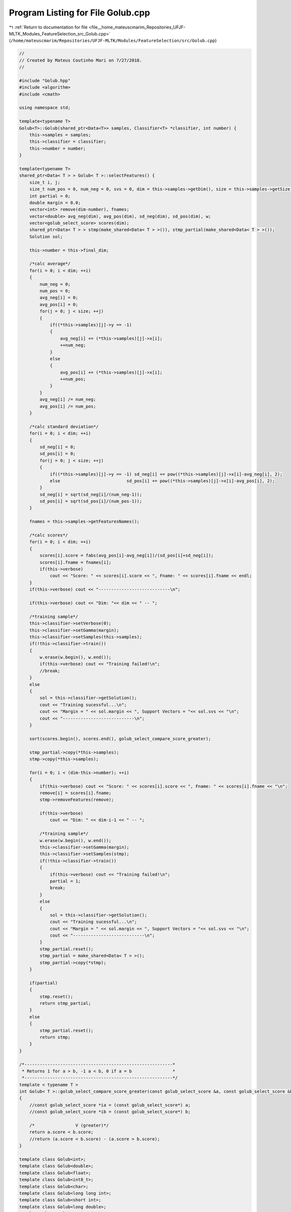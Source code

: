 
.. _program_listing_file__home_mateuscmarim_Repositories_UFJF-MLTK_Modules_FeatureSelection_src_Golub.cpp:

Program Listing for File Golub.cpp
==================================

|exhale_lsh| :ref:`Return to documentation for file <file__home_mateuscmarim_Repositories_UFJF-MLTK_Modules_FeatureSelection_src_Golub.cpp>` (``/home/mateuscmarim/Repositories/UFJF-MLTK/Modules/FeatureSelection/src/Golub.cpp``)

.. |exhale_lsh| unicode:: U+021B0 .. UPWARDS ARROW WITH TIP LEFTWARDS

.. code-block:: cpp

   //
   // Created by Mateus Coutinho Mari on 7/27/2018.
   //
   
   #include "Golub.hpp"
   #include <algorithm>
   #include <cmath>
   
   using namespace std;
   
   template<typename T>
   Golub<T>::Golub(shared_ptr<Data<T>> samples, Classifier<T> *classifier, int number) {
       this->samples = samples;
       this->classifier = classifier;
       this->number = number;
   }
   
   template<typename T>
   shared_ptr<Data< T > > Golub< T >::selectFeatures() {
       size_t i, j;
       size_t num_pos = 0, num_neg = 0, svs = 0, dim = this->samples->getDim(), size = this->samples->getSize();
       int partial = 0;
       double margin = 0.0;
       vector<int> remove(dim-number), fnames;
       vector<double> avg_neg(dim), avg_pos(dim), sd_neg(dim), sd_pos(dim), w;
       vector<golub_select_score> scores(dim);
       shared_ptr<Data< T > > stmp(make_shared<Data< T > >()), stmp_partial(make_shared<Data< T > >());
       Solution sol;
   
       this->number = this->final_dim;
   
       /*calc average*/
       for(i = 0; i < dim; ++i)
       {
           num_neg = 0;
           num_pos = 0;
           avg_neg[i] = 0;
           avg_pos[i] = 0;
           for(j = 0; j < size; ++j)
           {
               if((*this->samples)[j]->y == -1)
               {
                   avg_neg[i] += (*this->samples)[j]->x[i];
                   ++num_neg;
               }
               else
               {
                   avg_pos[i] += (*this->samples)[j]->x[i];
                   ++num_pos;
               }
           }
           avg_neg[i] /= num_neg;
           avg_pos[i] /= num_pos;
       }
   
       /*calc standard deviation*/
       for(i = 0; i < dim; ++i)
       {
           sd_neg[i] = 0;
           sd_pos[i] = 0;
           for(j = 0; j < size; ++j)
           {
               if((*this->samples)[j]->y == -1) sd_neg[i] += pow((*this->samples)[j]->x[i]-avg_neg[i], 2);
               else                          sd_pos[i] += pow((*this->samples)[j]->x[i]-avg_pos[i], 2);
           }
           sd_neg[i] = sqrt(sd_neg[i]/(num_neg-1));
           sd_pos[i] = sqrt(sd_pos[i]/(num_pos-1));
       }
   
       fnames = this->samples->getFeaturesNames();
   
       /*calc scores*/
       for(i = 0; i < dim; ++i)
       {
           scores[i].score = fabs(avg_pos[i]-avg_neg[i])/(sd_pos[i]+sd_neg[i]);
           scores[i].fname = fnames[i];
           if(this->verbose)
               cout << "Score: " << scores[i].score << ", Fname: " << scores[i].fname << endl;
       }
       if(this->verbose) cout << "----------------------------\n";
   
       if(this->verbose) cout << "Dim: "<< dim << " -- ";
   
       /*training sample*/
       this->classifier->setVerbose(0);
       this->classifier->setGamma(margin);
       this->classifier->setSamples(this->samples);
       if(!this->classifier->train())
       {
           w.erase(w.begin(), w.end());
           if(this->verbose) cout << "Training failed!\n";
           //break;
       }
       else
       {
           sol = this->classifier->getSolution();
           cout << "Training sucessful...\n";
           cout << "Margin = " << sol.margin << ", Support Vectors = "<< sol.svs << "\n";
           cout << "----------------------------\n";
       }
   
       sort(scores.begin(), scores.end(), golub_select_compare_score_greater);
   
       stmp_partial->copy(*this->samples);
       stmp->copy(*this->samples);
   
       for(i = 0; i < (dim-this->number); ++i)
       {
           if(this->verbose) cout << "Score: " << scores[i].score << ", Fname: " << scores[i].fname << "\n";
           remove[i] = scores[i].fname;
           stmp->removeFeatures(remove);
   
           if(this->verbose)
               cout << "Dim: " << dim-i-1 << " -- ";
   
           /*training sample*/
           w.erase(w.begin(), w.end());
           this->classifier->setGamma(margin);
           this->classifier->setSamples(stmp);
           if(!this->classifier->train())
           {
               if(this->verbose) cout << "Training failed!\n";
               partial = 1;
               break;
           }
           else
           {
               sol = this->classifier->getSolution();
               cout << "Training sucessful...\n";
               cout << "Margin = " << sol.margin << ", Support Vectors = "<< sol.svs << "\n";
               cout << "----------------------------\n";
           }
           stmp_partial.reset();
           stmp_partial = make_shared<Data< T > >();
           stmp_partial->copy(*stmp);
       }
   
       if(partial)
       {
           stmp.reset();
           return stmp_partial;
       }
       else
       {
           stmp_partial.reset();
           return stmp;
       }
   }
   
   /*----------------------------------------------------------*
    * Returns 1 for a > b, -1 a < b, 0 if a = b                *
    *----------------------------------------------------------*/
   template < typename T >
   int Golub< T >::golub_select_compare_score_greater(const golub_select_score &a, const golub_select_score &b)
   {
       //const golub_select_score *ia = (const golub_select_score*) a;
       //const golub_select_score *ib = (const golub_select_score*) b;
   
       /*                V (greater)*/
       return a.score < b.score;
       //return (a.score < b.score) - (a.score > b.score);
   }
   
   template class Golub<int>;
   template class Golub<double>;
   template class Golub<float>;
   template class Golub<int8_t>;
   template class Golub<char>;
   template class Golub<long long int>;
   template class Golub<short int>;
   template class Golub<long double>;
   template class Golub<unsigned char>;
   template class Golub<unsigned int>;
   template class Golub<unsigned short int>;
